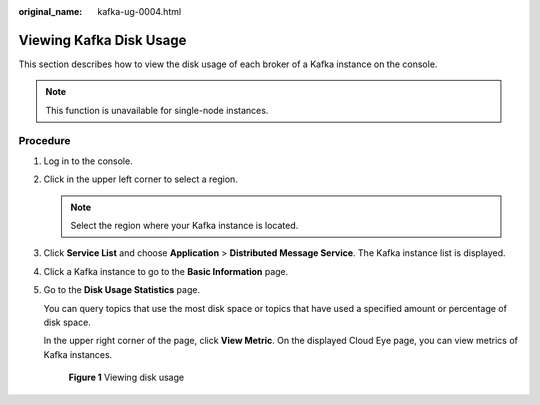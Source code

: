 :original_name: kafka-ug-0004.html

.. _kafka-ug-0004:

Viewing Kafka Disk Usage
========================

This section describes how to view the disk usage of each broker of a Kafka instance on the console.

.. note::

   This function is unavailable for single-node instances.

Procedure
---------

#. Log in to the console.

#. Click |image1| in the upper left corner to select a region.

   .. note::

      Select the region where your Kafka instance is located.

#. Click **Service List** and choose **Application** > **Distributed Message Service**. The Kafka instance list is displayed.

#. Click a Kafka instance to go to the **Basic Information** page.

#. Go to the **Disk Usage Statistics** page.

   You can query topics that use the most disk space or topics that have used a specified amount or percentage of disk space.

   In the upper right corner of the page, click **View Metric**. On the displayed Cloud Eye page, you can view metrics of Kafka instances.


   .. figure:: /_static/images/en-us_image_0000001377028284.png
      :alt: **Figure 1** Viewing disk usage

      **Figure 1** Viewing disk usage

.. |image1| image:: /_static/images/en-us_image_0143929918.png

